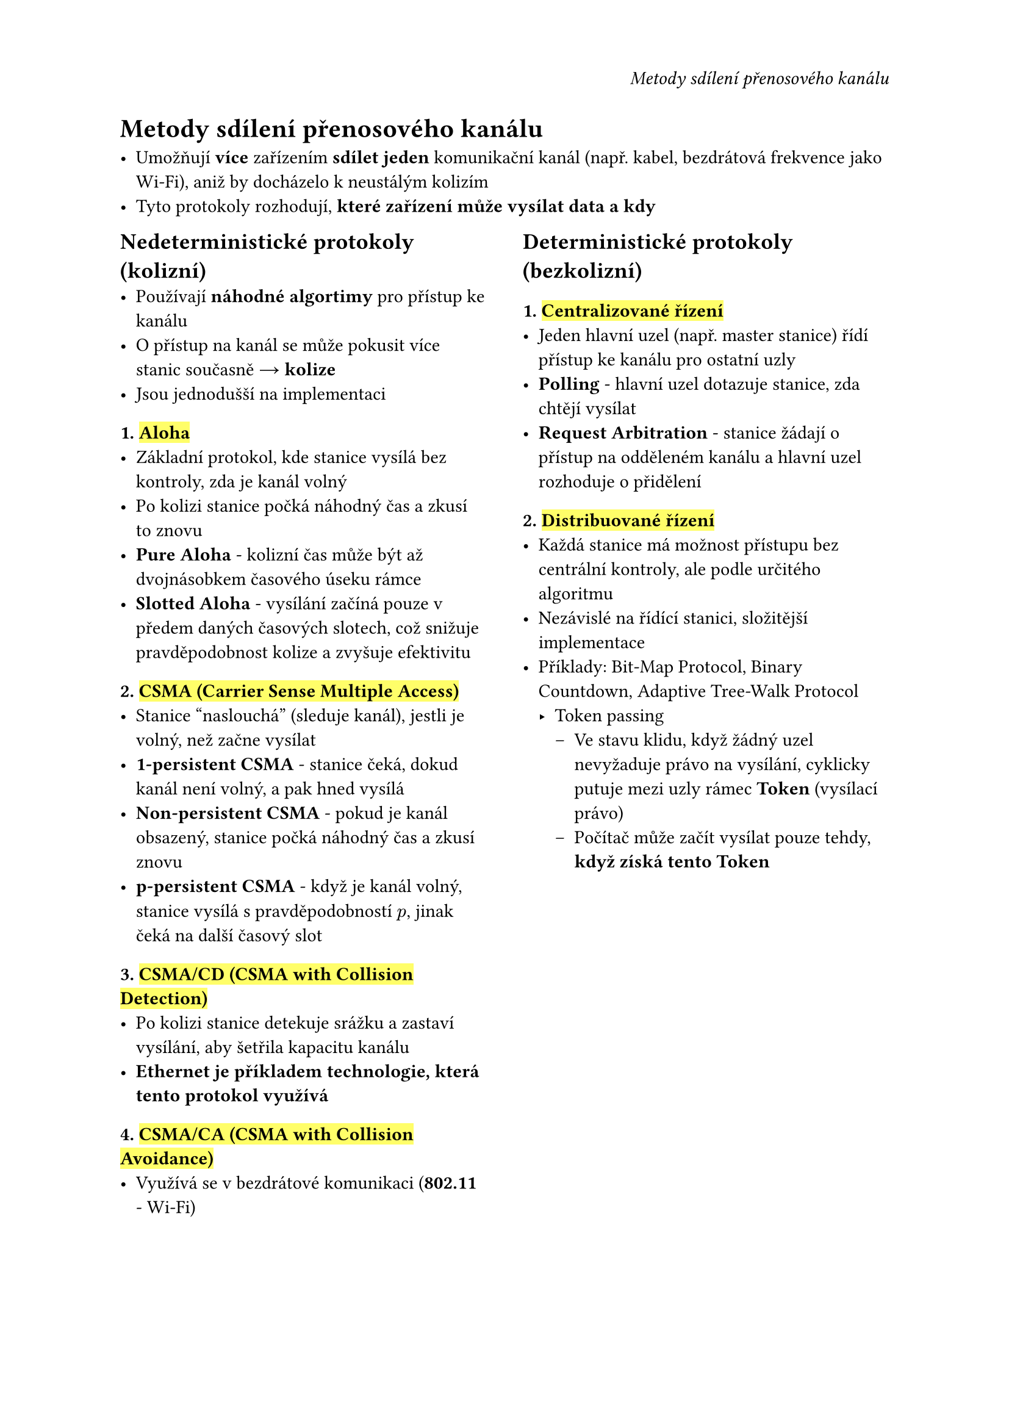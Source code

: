 #set page(
  header: align(right)[
    _Metody sdílení přenosového kanálu_
  ]
)

= Metody sdílení přenosového kanálu

- Umožňují *více* zařízením *sdílet* *jeden* komunikační kanál (např. kabel, bezdrátová frekvence jako Wi-Fi), aniž by docházelo k neustálým kolizím
- Tyto protokoly rozhodují, *které zařízení může vysílat data a kdy*

#grid(
  columns: (1fr, 0.1fr, 1fr),
  [
    == Nedeterministické protokoly (kolizní)
    - Používají *náhodné algortimy* pro přístup ke kanálu
    - O přístup na kanál se může pokusit více stanic současně #sym.arrow *kolize*
    - Jsou jednodušší na implementaci

    === 1. #highlight[Aloha]
    - Základní protokol, kde stanice vysílá bez kontroly, zda je kanál volný
    - Po kolizi stanice počká náhodný čas a zkusí to znovu
    - *Pure Aloha* - kolizní čas může být až dvojnásobkem časového úseku rámce
    - *Slotted Aloha* - vysílání začíná pouze v předem daných časových slotech, což snižuje pravděpodobnost kolize a zvyšuje efektivitu

    === 2. #highlight[CSMA (Carrier Sense Multiple Access)] 
    - Stanice "naslouchá" (sleduje kanál), jestli je volný, než začne vysílat
    - *1-persistent CSMA* - stanice čeká, dokud kanál není volný, a pak hned vysílá
    - *Non-persistent CSMA* - pokud je kanál obsazený, stanice počká náhodný čas a zkusí znovu
    - *p-persistent CSMA* - když je kanál volný, stanice vysílá s pravděpodobností $p$, jinak čeká na další časový slot

    === 3. #highlight[CSMA/CD (CSMA with Collision Detection)] 
    - Po kolizi stanice detekuje srážku a zastaví vysílání, aby šetřila kapacitu kanálu
    - *Ethernet je příkladem technologie, která tento protokol využívá*

    === 4. #highlight[CSMA/CA (CSMA with Collision Avoidance)] 
    - Využívá se v bezdrátové komunikaci (*802.11* - Wi-Fi)
  ],
  [],
  [
    == Deterministické protokoly (bezkolizní)

    === 1. #highlight[Centralizované řízení]
    - Jeden hlavní uzel (např. master stanice) řídí přístup ke kanálu pro ostatní uzly
    - *Polling* - hlavní uzel dotazuje stanice, zda chtějí vysílat
    - *Request Arbitration* - stanice žádají o přístup na odděleném kanálu a hlavní uzel rozhoduje o přidělení

    === 2.  #highlight[Distribuované řízení]
    - Každá stanice má možnost přístupu bez centrální kontroly, ale podle určitého algoritmu
    - Nezávislé na řídící stanici, složitější implementace
    - Příklady: Bit-Map Protocol, Binary Countdown, Adaptive Tree-Walk Protocol
      - Token passing
        - Ve stavu klidu, když žádný uzel nevyžaduje právo na vysílání, cyklicky putuje mezi uzly rámec *Token* (vysílací právo)
        - Počítač může začít vysílat pouze tehdy, *když získá tento Token*
      

  ],
)


